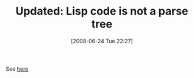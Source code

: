 #+POSTID: 226
#+DATE: [2008-06-24 Tue 22:27]
#+OPTIONS: toc:nil num:nil todo:nil pri:nil tags:nil ^:nil TeX:nil
#+CATEGORY: Link
#+TAGS: Update
#+TITLE: Updated: Lisp code is not a parse tree

See [[http://www.wisdomandwonder.com/article/133/lisp-code-is-not-a-parse-tree][here]]



